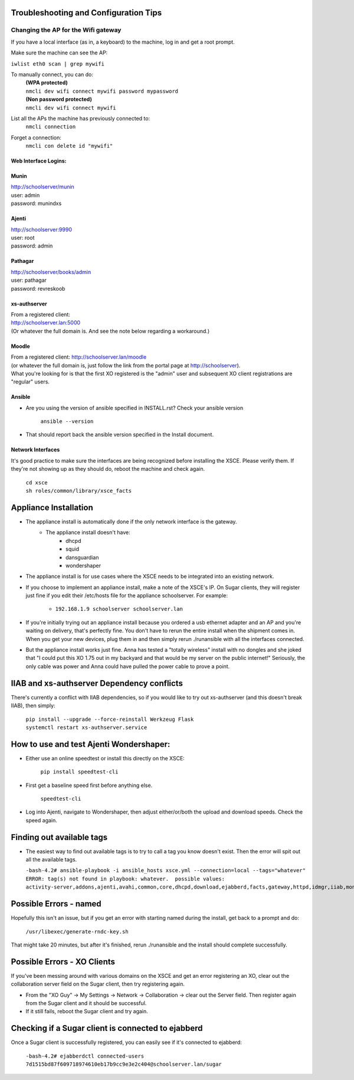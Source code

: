 ======================================
Troubleshooting and Configuration Tips
======================================

************************************
Changing the AP for the Wifi gateway
************************************

If you have a local interface (as in, a keyboard) to the machine, log in and get a root prompt.

Make sure the machine can see the AP:

``iwlist eth0 scan | grep mywifi``

To manually connect, you can do:
    | **(WPA protected)**
    | ``nmcli dev wifi connect mywifi password mypassword``
    | **(Non password protected)**
    | ``nmcli dev wifi connect mywifi``

List all the APs the machine has previously connected to:
    | ``nmcli connection``

Forget a connection:
    | ``nmcli con delete id "mywifi"``

Web Interface Logins:
=====================

Munin
=====
| http://schoolserver/munin
| user: admin
| password: munindxs

Ajenti
======
| http://schoolserver:9990
| user: root
| password: admin

Pathagar
========
| http://schoolserver/books/admin
| user: pathagar
| password: revreskoob

xs-authserver
=============
| From a registered client:
| http://schoolserver.lan:5000
| (Or whatever the full domain is.  And see the note below regarding a workaround.)

Moodle
======
| From a registered client:  http://schoolserver.lan/moodle
| (or whatever the full domain is, just follow the link from the portal page at http://schoolserver).
| What you're looking for is that the first XO registered is the "admin" user and subsequent XO client registrations are "regular" users.

Ansible
=======
* Are you using the version of ansible specified in INSTALL.rst?  Check your ansible version

     | ``ansible --version``
* That should report back the ansible version specified in the Install document.

Network Interfaces
==================

It's good practice to make sure the interfaces are being recognized before installing the XSCE.  Please verify them.  If they're not showing up as they should do, reboot the machine and check again.

        | ``cd xsce``
        | ``sh roles/common/library/xsce_facts``    

======================
Appliance Installation
======================

* The appliance install is automatically done if the only network interface is the gateway.
   * The appliance install doesn't have:
      * dhcpd
      * squid
      * dansguardian
      * wondershaper

* The appliance install is for use cases where the XSCE needs to be integrated into an existing network.

* If you choose to implement an appliance install, make a note of the XSCE's IP.  On Sugar clients, they will register just fine if you edit their /etc/hosts file for the appliance schoolserver.  For example:

      * ``192.168.1.9 schoolserver schoolserver.lan``

* If you're initially trying out an appliance install because you ordered a usb ethernet adapter and an AP and you're waiting on delivery, that's perfectly fine.  You don't have to rerun the entire install when the shipment comes in.  When you get your new devices, plug them in and then simply rerun ./runansible with all the interfaces connected.

*  But the appliance install works just fine.  Anna has tested a "totally wireless" install with no dongles and she joked that "I could put this XO 1.75 out in my backyard and that would be my server on the public internet!"  Seriously, the only cable was power and Anna could have pulled the power cable to prove a point.

===========================================
IIAB and xs-authserver Dependency conflicts
===========================================

There's currently a conflict with IIAB dependencies, so if you would like to try out xs-authserver (and this doesn't break IIAB), then simply:
        
            | ``pip install --upgrade --force-reinstall Werkzeug Flask``
            | ``systemctl restart xs-authserver.service``

========================================
How to use and test Ajenti Wondershaper:
========================================

* Either use an online speedtest or install this directly on the XSCE:

    | ``pip install speedtest-cli``

* First get a baseline speed first before anything else.

    | ``speedtest-cli``

*  Log into Ajenti, navigate to Wondershaper, then adjust either/or/both the upload and download speeds.  Check the speed again.

==========================
Finding out available tags
==========================
* The easiest way to find out available tags is to try to call a tag you know doesn't exist.  Then the error will spit out all the available tags.

  ``-bash-4.2# ansible-playbook -i ansible_hosts xsce.yml --connection=local --tags="whatever"``
  ``ERROR: tag(s) not found in playbook: whatever.  possible values: activity-server,addons,ajenti,avahi,common,core,dhcpd,download,ejabberd,facts,gateway,httpd,idmgr,iiab,monit,moodle,munin,named,network,olpc,pathagar,portal,postgresql,services,squid,sugar-stats,wondershaper,xo``

=======================
Possible Errors - named
=======================

Hopefully this isn't an issue, but if you get an error with starting named during the install, get back to a prompt and do:

  ``/usr/libexec/generate-rndc-key.sh``

That might take 20 minutes, but after it's finished, rerun ./runansible and the install should complete successfully.

============================
Possible Errors - XO Clients
============================

If you've been messing around with various domains on the XSCE and get an error registering an XO, clear out the collaboration server field on the Sugar client, then try registering again.

* From the "XO Guy" -> My Settings -> Network -> Collaboration -> clear out the Server field.  Then register again from the Sugar client and it should be successful.
*  If it still fails, reboot the Sugar client and try again.

===================================================
Checking if a Sugar client is connected to ejabberd
===================================================

Once a Sugar client is successfully registered, you can easily see if it's connected to ejabberd:

 ``-bash-4.2# ejabberdctl connected-users``
 ``7d1515bd87f609718974610eb17b9cc9e3e2c404@schoolserver.lan/sugar``
